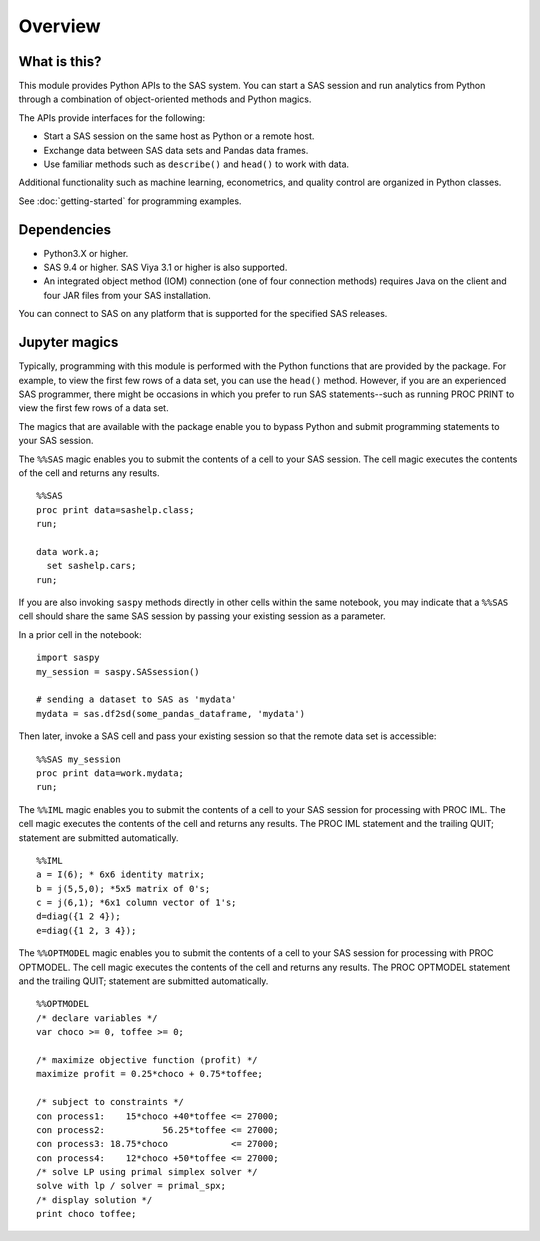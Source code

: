 ########
Overview
########
.. I used http://documentation-style-guide-sphinx.readthedocs.io/en/latest/style-guide.html


*************
What is this?
*************

This module provides Python APIs to the SAS system. You can start a
SAS session and run analytics from Python through a combination of
object-oriented methods and Python magics.

The APIs provide interfaces for the following:

* Start a SAS session on the same host as Python or a remote host.
* Exchange data between SAS data sets and Pandas data frames.
* Use familiar methods such as ``describe()`` and ``head()`` to work with data.

Additional functionality such as machine learning, econometrics, and quality
control are organized in Python classes.

See :doc:`getting-started` for programming examples.


************
Dependencies
************

- Python3.X or higher.
- SAS 9.4 or higher. SAS Viya 3.1 or higher is also supported.
- An integrated object method (IOM) connection (one of four connection methods)
  requires Java on the client and four JAR files from your SAS installation.

You can connect to SAS on any platform that is supported for the specified SAS
releases.


**************
Jupyter magics
**************
Typically, programming with this module is performed with the Python functions
that are provided by the package.  For example, to view the first few rows
of a data set, you can use the ``head()`` method. However, if you are an
experienced SAS programmer, there might be occasions in which you prefer
to run SAS statements--such as running PROC PRINT to view the first few rows
of a data set. 

The magics that are available with the package enable you to bypass Python 
and submit programming statements to your SAS session.

The ``%%SAS`` magic enables you to submit the contents of a cell to your SAS
session. The cell magic executes the contents of the cell and returns any 
results. ::

  %%SAS
  proc print data=sashelp.class;
  run;

  data work.a;
    set sashelp.cars;
  run;

If you are also invoking ``saspy`` methods directly in other cells within the 
same notebook, you may indicate that a ``%%SAS`` cell should share the same 
SAS session by passing your existing session as a parameter.

In a prior cell in the notebook: ::

  import saspy
  my_session = saspy.SASsession()
  
  # sending a dataset to SAS as 'mydata'
  mydata = sas.df2sd(some_pandas_dataframe, 'mydata')

Then later, invoke a SAS cell and pass your existing session so that the remote data 
set is accessible: ::

  %%SAS my_session
  proc print data=work.mydata;
  run;

The ``%%IML`` magic enables you to submit the contents of a cell to your SAS
session for processing with PROC IML. The cell magic executes the contents
of the cell and returns any results. The PROC IML statement and the trailing
QUIT; statement are submitted automatically. ::

  %%IML
  a = I(6); * 6x6 identity matrix;
  b = j(5,5,0); *5x5 matrix of 0's;
  c = j(6,1); *6x1 column vector of 1's;
  d=diag({1 2 4});
  e=diag({1 2, 3 4});

The ``%%OPTMODEL`` magic enables you to submit the contents of a cell to your SAS
session for processing with PROC OPTMODEL. The cell magic executes the contents
of the cell and returns any results. The PROC OPTMODEL statement and the 
trailing QUIT; statement are submitted automatically. ::

  %%OPTMODEL
  /* declare variables */
  var choco >= 0, toffee >= 0;

  /* maximize objective function (profit) */
  maximize profit = 0.25*choco + 0.75*toffee;

  /* subject to constraints */
  con process1:    15*choco +40*toffee <= 27000;
  con process2:           56.25*toffee <= 27000;
  con process3: 18.75*choco            <= 27000;
  con process4:    12*choco +50*toffee <= 27000;
  /* solve LP using primal simplex solver */
  solve with lp / solver = primal_spx;
  /* display solution */
  print choco toffee;

